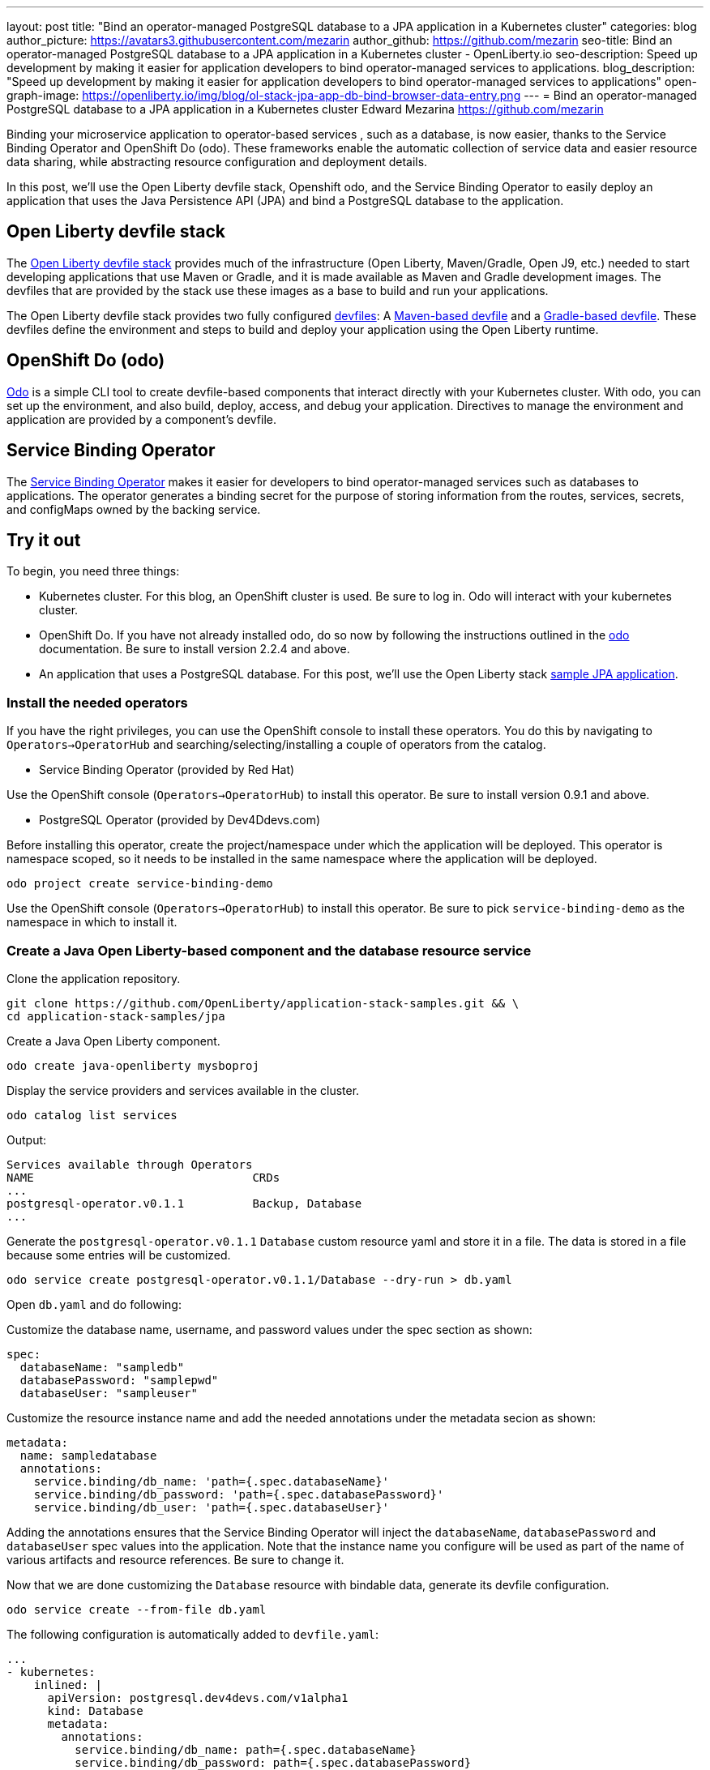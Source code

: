 ---
layout: post
title: "Bind an operator-managed PostgreSQL database to a JPA application in a Kubernetes cluster"
categories: blog
author_picture: https://avatars3.githubusercontent.com/mezarin
author_github: https://github.com/mezarin
seo-title: Bind an operator-managed PostgreSQL database to a JPA application in a Kubernetes cluster - OpenLiberty.io
seo-description: Speed up development by making it easier for application developers to bind operator-managed services to applications.
blog_description: "Speed up development by making it easier for application developers to bind operator-managed services to applications"
open-graph-image: https://openliberty.io/img/blog/ol-stack-jpa-app-db-bind-browser-data-entry.png
---
= Bind an operator-managed PostgreSQL database to a JPA application in a Kubernetes cluster
Edward Mezarina <https://github.com/mezarin>

Binding your microservice application to operator-based services , such as a database, is now easier, thanks to the Service Binding Operator and OpenShift Do (odo). These frameworks enable the automatic collection of service data and easier resource data sharing, while abstracting resource configuration and deployment details.

In this post, we’ll use the Open Liberty devfile stack, Openshift odo, and the Service Binding Operator to easily deploy an application that uses the Java Persistence API (JPA) and bind a PostgreSQL database to the application.


== Open Liberty devfile stack

The link:https://github.com/OpenLiberty/application-stack#open-liberty-application-stack[Open Liberty devfile stack] provides much of the infrastructure (Open Liberty, Maven/Gradle, Open J9, etc.) needed to start developing applications that use Maven or Gradle, and it is made available as Maven and Gradle development images. The devfiles that are provided by the stack use these images as a base to build and run your applications. 

The Open Liberty devfile stack provides two fully configured link:https://docs.devfile.io/devfile/2.1.0/user-guide/index.html[devfiles]: A link:https://github.com/devfile/registry/blob/main/stacks/java-openliberty/devfile.yaml[Maven-based devfile] and a link:https://github.com/devfile/registry/blob/main/stacks/java-openliberty-gradle/devfile.yaml[Gradle-based devfile]. These devfiles define the environment and steps to build and deploy your application using the Open Liberty runtime.

== OpenShift Do (odo)

link:https://odo.dev[Odo] is a simple CLI tool to create devfile-based components that interact directly with your Kubernetes cluster. With odo, you can set up the environment, and also build, deploy, access, and debug your application. Directives to manage the environment and application are provided by a component's devfile.

== Service Binding Operator

The link:https://github.com/redhat-developer/service-binding-operator/blob/master/README.md[Service Binding Operator] makes it easier for developers to bind operator-managed services such as databases to applications. The operator generates a binding secret for the purpose of storing information from the routes, services, secrets, and configMaps owned by the backing service.

== Try it out

To begin, you need three things:

- Kubernetes cluster. For this blog, an OpenShift cluster is used. Be sure to log in. Odo will interact with your kubernetes cluster.
- OpenShift Do. If you have not already installed odo, do so now by following the instructions outlined in the link:https://odo.dev[odo] documentation. Be sure to install version 2.2.4 and above.
- An application that uses a PostgreSQL database. For this post, we'll use the Open Liberty stack link:https://github.com/OpenLiberty/application-stack-samples/tree/main/jpa[sample JPA application].


=== Install the needed operators

If you have the right privileges, you can use the OpenShift console to install these operators. You do this by navigating to `Operators->OperatorHub` and searching/selecting/installing a couple of operators from the catalog.

- Service Binding Operator (provided by Red Hat)

Use the OpenShift console (`Operators->OperatorHub`) to install this operator. Be sure to install version 0.9.1 and above.

- PostgreSQL Operator (provided by Dev4Ddevs.com)

Before installing this operator, create the project/namespace under which the application will be deployed. This operator is namespace scoped, so it needs to be installed in the same namespace where the application will be deployed.

[source,sh]
----
odo project create service-binding-demo
----

Use the OpenShift console (`Operators->OperatorHub`) to install this operator. Be sure to pick `service-binding-demo` as the namespace in which to install it.

=== Create a Java Open Liberty-based component and the database resource service

Clone the application repository.

[source,sh]
----
git clone https://github.com/OpenLiberty/application-stack-samples.git && \
cd application-stack-samples/jpa
----

Create a Java Open Liberty component.

[source,sh]
----
odo create java-openliberty mysboproj
----

Display the service providers and services available in the cluster.

[source,sh]
----
odo catalog list services
----

Output:

[source,sh]
----
Services available through Operators
NAME                                CRDs
...
postgresql-operator.v0.1.1          Backup, Database
...
----

Generate the `postgresql-operator.v0.1.1` `Database` custom resource yaml and store it in a file. The data is stored in a file because some entries will be customized.

[source,sh]
----
odo service create postgresql-operator.v0.1.1/Database --dry-run > db.yaml
----

Open `db.yaml` and do following:

Customize the database name, username, and password values under the spec section as shown:

[source,sh]
----
spec:
  databaseName: "sampledb"
  databasePassword: "samplepwd"
  databaseUser: "sampleuser"
----

Customize the resource instance name and add the needed annotations under the metadata secion as shown:

[source,sh]
----
metadata:
  name: sampledatabase
  annotations:
    service.binding/db_name: 'path={.spec.databaseName}'
    service.binding/db_password: 'path={.spec.databasePassword}'
    service.binding/db_user: 'path={.spec.databaseUser}'
----

Adding the annotations ensures that the Service Binding Operator will inject the `databaseName`, `databasePassword` and `databaseUser` spec values into the application. Note that the instance name you configure will be used as part of the name of various artifacts and resource references. Be sure to change it.

Now that we are done customizing the `Database` resource with bindable data, generate its devfile configuration.

[source,sh]
----
odo service create --from-file db.yaml
----

The following configuration is automatically added to `devfile.yaml`:

[source,sh]
----
...
- kubernetes:
    inlined: |
      apiVersion: postgresql.dev4devs.com/v1alpha1
      kind: Database
      metadata:
        annotations:
          service.binding/db_name: path={.spec.databaseName}
          service.binding/db_password: path={.spec.databasePassword}
          service.binding/db_user: path={.spec.databaseUser}
        name: sampledatabase
      spec:
        databaseCpu: 30m
        databaseCpuLimit: 60m
        databaseMemoryLimit: 512Mi
        databaseMemoryRequest: 128Mi
        databaseName: sampledb
        databaseNameKeyEnvVar: POSTGRESQL_DATABASE
        databasePassword: samplepwd
        databasePasswordKeyEnvVar: POSTGRESQL_PASSWORD
        databaseStorageRequest: 1Gi
        databaseUser: sampleuser
        databaseUserKeyEnvVar: POSTGRESQL_USER
        image: centos/postgresql-96-centos7
        size: 1
  name: sampledatabase
...
----

Push the updates to the cluster.

[source,sh]
----
odo push
----

So far, two things have taken place:

- The application was deployed on your cluster. The application was built and deployed using Maven. However, you could have also built and deployed the application using Gradle by using the `odo create java-openliberty-gradle mysboproj` command instead when creating the Java Open Liberty component.

- A Dev4Ddevs `Database` custom resource instance was created. This, in turn, triggered the creation of a PostgreSQL database instance.

However, the application is still not usable because it does not have the data needed to connect to the database. Let's solve that next.

=== Bind the application to the PostgreSQL service

List the available services to which the application can be bound. The PostgreSQL database service should be listed.

[source,sh]
----
odo service list
----

Output:

[source,sh]
----
NAME                        MANAGED BY ODO      STATE      AGE
...
Database/sampledatabase     Yes (mysboproj)     Pushed     50s
...
----

Generate the service binding devfile configuration.

[source,sh]
----
odo link Database/sampledatabase
----

The following configuration is automatically added to `devfile.yaml`:

[source,sh]
----
...
- kubernetes:
    inlined: |
      apiVersion: binding.operators.coreos.com/v1alpha1
      kind: ServiceBinding
      metadata:
        creationTimestamp: null
        name: mysboproj-database-sampledatabase
      spec:
        application:
          group: apps
          name: mysboproj-app
          resource: deployments
          version: v1
        bindAsFiles: false
        detectBindingResources: true
        services:
        - group: postgresql.dev4devs.com
          kind: Database
          name: sampledatabase
          version: v1alpha1
      status:
        secret: ""
  name: mysboproj-database-sampledatabase
...
----

Push the updates to the cluster. 

[source,sh]
----
odo push
----

That is all. The application is now bound to the PostgreSQL database service. During the binding process, a secret containing the database connection information was created, and the pod hosting the application is restarted with the database connection information contained in the secret. The connection information is set in the application pod as environment variables.

Next, let’s make sure we can use the application.

=== Use the application

Find the URL to access the application through a browser.

[source,sh]
----
odo url list
----

Output:

[source,sh]
----
Found the following URLs for component mysboproj
NAME     STATE      URL                                                                      PORT     SECURE     KIND
ep1      Pushed     http://ep1-mysboproj-service-binding-demo.apps.my.os.cluster.ibm.com     9080     false      route
----

Open a browser and go to the URL shown by the previous step. Click the `Create New Person` button.

[.img_border_light]
image::/img/blog/ol-stack-jpa-app-db-bind-browser-main.png[Main Page,width=70%,align="center"]

Enter a user's name and age via the form shown on the page, and click  `Save`. The data is now persisted in the PostgreSQL database.

[.img_border_light]
image::/img/blog/ol-stack-jpa-app-db-bind-browser-data-entry.png[Data Input Page,width=70%,align="center"]

After you save the data to the PostgreSQL database, notice that you are re-directed to the PersonList.xhtml page. The data being displayed was retrieved from the PostgreSQL database.

[.img_border_light]
image::/img/blog/ol-stack-jpa-app-db-bind-browser-show-data.png[Data Display Page,width=70%,align="center"]

You just used Open Liberty devfile stack, Openshift odo, and the Service Binding Operator to deploy an application, bind a PostgreSQL database to the application, and successfully test the interaction between the application and the database.

== Learn more

- To learn more about odo, see https://odo.dev[odo.dev].
- For more details about the Open Liberty devfile stack, open an issue, or create a pull request, go to the https://github.com/OpenLiberty/application-stack[Open Liberty Application Stack GitHub repo]. For questions or comments, contact us on link:https://gitter.im/OpenLiberty/developer-experience[Gitter].
- For instructions on how to bind an operator-managed PostgreSQL database to a JPA Application on Minikube, see the https://github.com/OpenLiberty/application-stack-samples/blob/main/jpa/README-minikube.md[Open Liberty Stack sample JPA Minikube documentation].
- For instructions on how to deploy Maven-built applications using the Open Liberty devfile stack, see https://openliberty.io/blog/2021/01/20/open-liberty-devfile-stack.html[Develop cloud-native Java applications directly in OpenShift with Open Liberty and odo]
- For instructions on how to deploy Gradle-built applications using the Open Liberty devfile stack, see https://openliberty.io/blog/2021/09/14/open-liberty-stack-gradle.html[Cloud-native development of Gradle-built applications with the Open Liberty devfile stack]
- For more information on how to use JPA to access and persist data for your microsevice, see this link:https://openliberty.io/guides/jpa-intro.html[JPA intro Open Liberty guide].